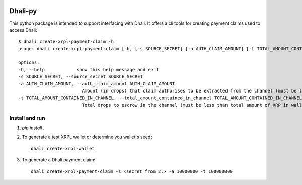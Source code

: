 .. image:: https://img.shields.io/badge/-PyScaffold-005CA0?logo=pyscaffold
    :alt: Project generated with PyScaffold
    :target: https://pyscaffold.org/

|testBadge| |publishBadge|

.. |testBadge| image:: https://github.com/Dhali-org/Dhali-py/actions/workflows/package_test.yaml/badge.svg

.. |publishBadge| image:: https://github.com/Dhali-org/Dhali-py/actions/workflows/release.yaml/badge.svg

========
Dhali-py
========


This python package is intended to support interfacing with Dhali.
It offers a cli tools for creating payment claims used to access Dhali::

        $ dhali create-xrpl-payment-claim -h
        usage: dhali create-xrpl-payment-claim [-h] [-s SOURCE_SECRET] [-a AUTH_CLAIM_AMOUNT] [-t TOTAL_AMOUNT_CONTAINED_IN_CHANNEL]

        options:
        -h, --help            show this help message and exit
        -s SOURCE_SECRET, --source_secret SOURCE_SECRET
        -a AUTH_CLAIM_AMOUNT, --auth_claim_amount AUTH_CLAIM_AMOUNT
                                Amount (in drops) that claim authorises to be extracted from the channel (must be less than --total_amount_contained_in_channel)
        -t TOTAL_AMOUNT_CONTAINED_IN_CHANNEL, --total_amount_contained_in_channel TOTAL_AMOUNT_CONTAINED_IN_CHANNEL
                                Total drops to escrow in the channel (must be less than total amount of XRP in wallet)

Install and run
===============

1. `pip install .`
2. To generate a test XRPL wallet or determine you wallet's seed::

        dhali create-xrpl-wallet

3. To generate a Dhali payment claim::

        dhali create-xrpl-payment-claim -s <secret from 2.> -a 10000000 -t 100000000


.. _pyscaffold-notes:
